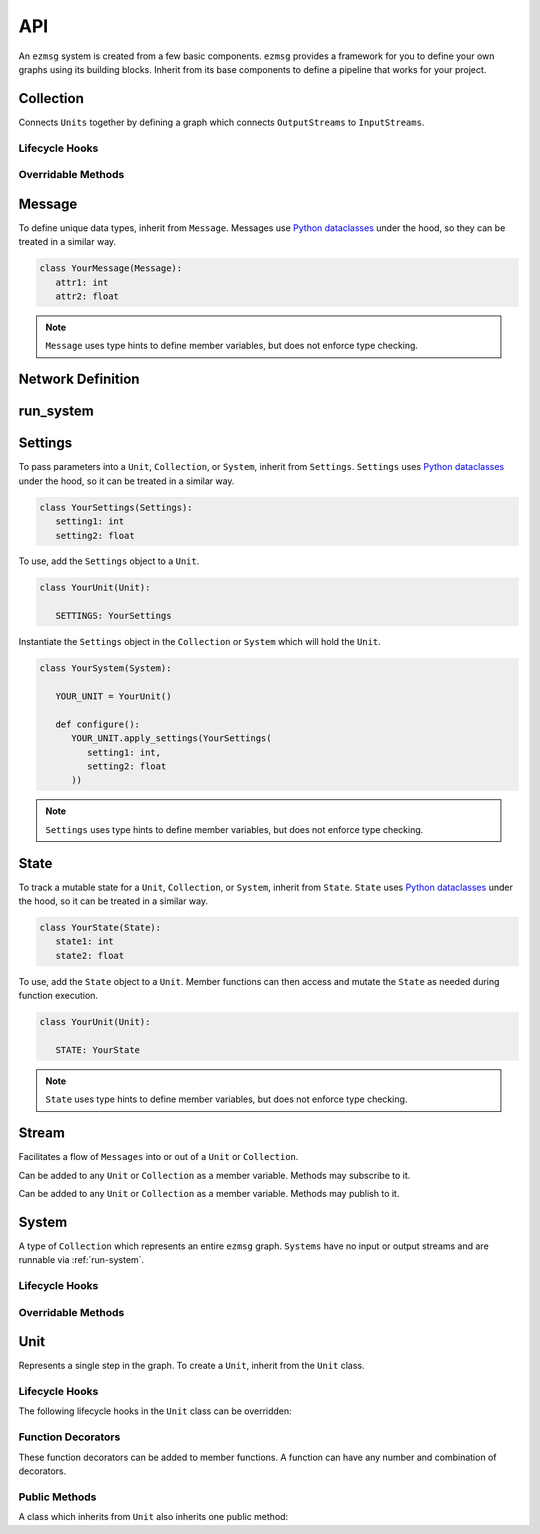 API
===

An ``ezmsg`` system is created from a few basic components. ``ezmsg`` provides a framework for you to define your own graphs using its building blocks. Inherit from its base components to define a pipeline that works for your project.

.. TODO: add figure showing how components work together

Collection
----------

Connects ``Units`` together by defining a graph which connects ``OutputStreams`` to ``InputStreams``.

Lifecycle Hooks
^^^^^^^^^^^^^^^

.. py:method:: configure( self )

   Runs when the ``Collection`` is instantiated. This is the best place to call ``Unit.apply_settings()`` on each member ``Unit`` of the ``Collection``.

Overridable Methods
^^^^^^^^^^^^^^^^^^^^

.. py:method:: network( self ) -> NetworkDefinition

   In this method, define and return a ``NetworkDefinition`` which defines how ``InputStreams`` and ``OutputStreams`` from member ``Units`` will be connected.

.. py:method:: process_components( self ) -> Tuple[Unit|Collection, ...]

   In this method, define and return a tuple which contains ``Units`` and ``Collections`` which should run in their own processes.

Message
-------

To define unique data types, inherit from ``Message``. Messages use `Python dataclasses <https://docs.python.org/3/library/dataclasses.html>`_ under the hood, so they can be treated in a similar way.

.. code-block:: python

   class YourMessage(Message):
      attr1: int
      attr2: float

.. note:: 
   ``Message`` uses type hints to define member variables, but does not enforce type checking.

Network Definition
------------------

.. py:class:: NetworkDefinition()

   Wrapper on ``Iterator[Tuple[OutputStream, InputStream]]``.

.. _run-system:

run_system
----------

.. py:method:: run_system(system: System, num_buffers: int = 32, init_buf_size: int = 2**16, backend_process: BackendProcess=None)

   Begin execution of a ``System``.

Settings
--------

To pass parameters into a ``Unit``, ``Collection``, or ``System``, inherit from ``Settings``. ``Settings`` uses `Python dataclasses <https://docs.python.org/3/library/dataclasses.html>`_ under the hood, so it can be treated in a similar way.

.. code-block:: python

   class YourSettings(Settings): 
      setting1: int
      setting2: float

To use, add the ``Settings`` object to a ``Unit``.

.. code-block:: python

   class YourUnit(Unit):

      SETTINGS: YourSettings

Instantiate the ``Settings`` object in the ``Collection`` or ``System`` which will hold the ``Unit``.

.. code-block:: python

   class YourSystem(System):

      YOUR_UNIT = YourUnit()

      def configure():
         YOUR_UNIT.apply_settings(YourSettings(
            setting1: int,
            setting2: float
         ))

.. note:: 
   ``Settings`` uses type hints to define member variables, but does not enforce type checking.

State
-----

To track a mutable state for a ``Unit``, ``Collection``, or ``System``, inherit from ``State``. ``State`` uses `Python dataclasses <https://docs.python.org/3/library/dataclasses.html>`_ under the hood, so it can be treated in a similar way.

.. code-block:: python

   class YourState(State):
      state1: int
      state2: float

To use, add the ``State`` object to a ``Unit``. Member functions can then access and mutate the ``State`` as needed during function execution.

.. code-block:: python

   class YourUnit(Unit):

      STATE: YourState

.. note:: 
   ``State`` uses type hints to define member variables, but does not enforce type checking.

Stream
------

Facilitates a flow of ``Messages`` into or out of a ``Unit`` or ``Collection``. 

.. class:: InputStream(Message)

   Can be added to any ``Unit`` or ``Collection`` as a member variable. Methods may subscribe to it.


.. class:: OutputStream(Message)

   Can be added to any ``Unit`` or ``Collection`` as a member variable. Methods may publish to it.

System
------

A type of ``Collection`` which represents an entire ``ezmsg`` graph. ``Systems`` have no input or output streams and are runnable via :ref:`run-system`.

Lifecycle Hooks
^^^^^^^^^^^^^^^

.. py:method:: configure( self )

   Runs when the ``System`` is instantiated. This is the best place to call ``Unit.apply_settings()`` on each member ``Unit`` of the ``System``.

Overridable Methods
^^^^^^^^^^^^^^^^^^^^

.. py:method:: network( self ) -> NetworkDefinition

   In this method, define and return a ``NetworkDefinition`` which defines how ``InputStreams`` and ``OutputStreams`` from member ``Units`` will be connected.

.. py:method:: process_components( self ) -> Tuple[Unit|Collection, ...]

   In this method, define and return a tuple which contains ``Units`` and ``Collections`` which should run in their own processes.

Unit
----

Represents a single step in the graph. To create a ``Unit``, inherit from the ``Unit`` class.

Lifecycle Hooks
^^^^^^^^^^^^^^^

The following lifecycle hooks in the ``Unit`` class can be overridden:

.. py:method:: initialize( self ) 

   Runs when the ``Unit`` is instantiated. All required parameters for ``State`` variables must have be given values in this lifecycle hook if they do not have defaults already defined.

.. py:method:: shutdown( self )

   Runs when the ``System`` terminates.

Function Decorators
^^^^^^^^^^^^^^^^^^^

These function decorators can be added to member functions. A function can have any number and combination of decorators.

.. py:method:: @subscriber(InputStream)

   A function will run once per message received from the ``InputStream`` it subscribes to. Example:

   .. code-block:: python

      INPUT = ez.InputStream(Message)

      @subscriber(INPUT)
      async def print_message(self, message: Message) -> None:
         print(message)
   
   A function can have both ``@subscriber`` and ``@publisher`` decorators.

.. py:method:: @publisher(OutputStream)

   A function will yield messages on the designated ``OutputStream``.

   .. code-block:: python

      from typing import AsyncGenerator

      OUTPUT = OutputStream(ez.Message)

      @publisher(OUTPUT)
      async def send_message(self) -> AsyncGenerator:
         message = Message()
         yield(OUTPUT, message)

.. py:method:: @main

   Designates this function to run as the main thread for this ``Unit``. A ``Unit`` may only have one of these.

.. py:method:: @thread

   Designates this function to run as a background thread for this ``Unit``.

.. py:method:: @task 

   Designates this function to run as a task in the task/messaging thread.

.. py:method:: @process

   Designates this function to run in its own process.

.. py:method:: @timeit

   ``ezmsg`` will log the amount of time this function takes to execute.

Public Methods
^^^^^^^^^^^^^^

A class which inherits from ``Unit`` also inherits one public method:

.. function:: Unit.apply_settings( self, settings: Settings )

   Update a ``Unit`` 's ``Settings`` object.
